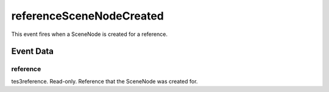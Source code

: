 referenceSceneNodeCreated
====================================================================================================

This event fires when a SceneNode is created for a reference.

Event Data
----------------------------------------------------------------------------------------------------

reference
~~~~~~~~~~~~~~~~~~~~~~~~~~~~~~~~~~~~~~~~~~~~~~~~~~~~~~~~~~~~~~~~~~~~~~~~~~~~~~~~~~~~~~~~~~~~~~~~~~~~

tes3reference. Read-only. Reference that the SceneNode was created for.

.. _`bool`: ../../lua/type/boolean.html
.. _`nil`: ../../lua/type/nil.html
.. _`table`: ../../lua/type/table.html
.. _`string`: ../../lua/type/string.html
.. _`number`: ../../lua/type/number.html
.. _`boolean`: ../../lua/type/boolean.html
.. _`function`: ../../lua/type/function.html
